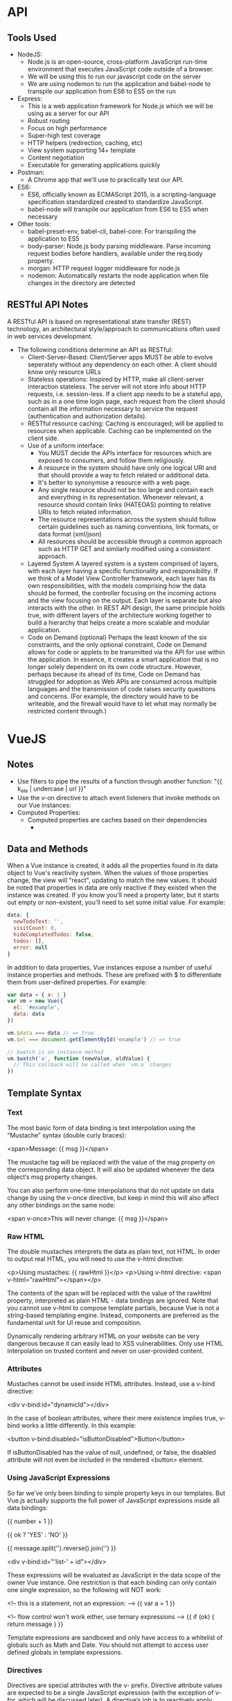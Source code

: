 * API
** Tools Used
+ NodeJS:
  - Node.js is an open-source, cross-platform JavaScript run-time environment that executes JavaScript code outside of a browser.
  - We will be using this to run our javascript code on the server
  - We are using nodemon to run the application and babel-node to transpile our application from ES6 to ES5 on the run
+ Express:
  - This is a web application framework for Node.js which we will be using as a server for our API
  - Robust routing
  - Focus on high performance
  - Super-high test coverage
  - HTTP helpers (redirection, caching, etc)
  - View system supporting 14+ template
  - Content negotiation
  - Executable for generating applications quickly
+ Postman:
  - A Chrome app that we'll use to practically test our API.
+ ES6:
  - ES6, officially known as ECMAScript 2015, is a scripting-language specification standardized created to standardize JavaScript.
  - babel-node will transpile our application from ES6 to ES5 when necessary
+ Other tools:
  - babel-preset-env, babel-cli, babel-core:
      For transpiling the application to ES5
  - body-parser:
      Node.js body parsing middleware. Parse incoming request bodies before handlers, available under the req.body property.
  - morgan:
      HTTP request logger middleware for node.js
  - nodemon:
      Automatically restarts the node application when file changes in the directory are detected
      
** RESTful API Notes
A RESTful API is based on representational state transfer (REST) technology, an architectural 
style/approach to communications often used in web services development.

- The following conditions determine an API as RESTful:
  + Client-Server-Based:
    Client/Server apps MUST be able to evolve seperately without any dependency on each other. A client should know only resource URLs
  + Stateless operations:
    Inspired by HTTP, make all client-server interaction stateless. The server will not store info about HTTP requests, i.e. session-less. If a client app needs to be a stateful app, such as in a one time login page, each request from the client should contain all the information necessary to service the request (authentication and authorization details).
  + RESTful resource caching: 
    Caching is encouraged; will be applied to resources when applicable. Caching can be implemented on the client side.
  + Use of a uniform interface:
    - You MUST decide the APIs interface for resources which are exposed to consumers, and follow them religiously.
    - A resource in the system should have only one logical URI and that should provide a way to fetch related or additional data.
    - It's better to synonymise a resource with a web page.
    - Any single resource should not be too large and contain each and everything in its representation. Whenever relevant, a resource should contain links (HATEOAS) pointing to relative URIs to fetch related information.
    - The resource representations across the system should follow certain guidelines such as naming conventions, link formats, or data format (xml/json)
    - All resources should be accessible through a common approach such as HTTP GET and similarly modified using a consistent approach.
  + Layered System
    A layered system is a system comprised of layers, with each layer having a specific functionality and responsibility.
    If we think of a Model View Controller framework, each layer has its own responsibilities, with the models comprising
    how the data should be formed, the controller focusing on the incoming actions and the view focusing on the output.
    Each layer is separate but also interacts with the other. In REST API design, the same principle holds true, with 
    different layers of the architecture working together to build a hierarchy that helps create a more scalable and 
    modular application.
  + Code on Demand (optional)
    Perhaps the least known of the six constraints, and the only optional constraint, Code on Demand allows for code
    or applets to be transmitted via the API for use within the application. In essence, it creates a smart application
    that is no longer solely dependent on its own code structure. However, perhaps because its ahead of its time, Code 
    on Demand has struggled for adoption as Web APIs are consumed across multiple languages and the transmission of code
    raises security questions and concerns. (For example, the directory would have to be writeable, and the firewall would
    have to let what may normally be restricted content through.)
* VueJS
** Notes
   + Use filters to pipe the results of a function through another function: "{{ k_ele | undercase | url }}"
   + Use the v-on directive to attach event listeners that invoke methods on our Vue instances:
   + Computed Properties:
     - Computed properties are caches based on their dependencies
       - 
** Data and Methods
   
   When a Vue instance is created, it adds all the properties found in its data object to Vue's reactivity system.
   When the values of those properties change, the view will "react", updating to match the new values. It should be
   noted that properties in data are only reactive if they existed when the instance was created. If you know you'll 
   need a property later, but it starts out empty or non-existent, you'll need to set some initial value. For example:

#+BEGIN_SRC javascript
    data: {
      newTodoText: '',
      visitCount: 0,
      hideCompletedTodos: false,
      todos: [],
      error: null
    }
#+END_SRC
  
   In addition to data properties, Vue instances expose a number of useful instance properties and methods. These are
   prefixed with $ to differentiate them from user-defined properties. For example:

#+BEGIN_SRC javascript
   var data = { a: 1 }
   var vm = new Vue({
     el: '#example',
     data: data
   })
   
   vm.$data === data // => true
   vm.$el === document.getElementById('example') // => true
   
   // $watch is an instance method
   vm.$watch('a', function (newValue, oldValue) {
     // This callback will be called when `vm.a` changes
   })
#+END_SRC
** Template Syntax
*** Text
      The most basic form of data binding is text interpolation using the “Mustache” syntax (double curly braces):

        <span>Message: {{ msg }}</span>

      The mustache tag will be replaced with the value of the msg property on the corresponding data object. It will 
      also be updated whenever the data object’s msg property changes.

      You can also perform one-time interpolations that do not update on data change by using the v-once directive,
      but keep in mind this will also affect any other bindings on the same node:

        <span v-once>This will never change: {{ msg }}</span>

*** Raw HTML
      The double mustaches interprets the data as plain text, not HTML. In order to output real HTML, you will need to use the v-html directive:

        <p>Using mustaches: {{ rawHtml }}</p>
	<p>Using v-html directive: <span v-html="rawHtml"></span></p>

      The contents of the span will be replaced with the value of the rawHtml property, interpreted as plain HTML - data bindings 
      are ignored. Note that you cannot use v-html to compose template partials, because Vue is not a string-based templating engine. 
      Instead, components are preferred as the fundamental unit for UI reuse and composition.

        Dynamically rendering arbitrary HTML on your website can be very dangerous because it can easily lead to XSS vulnerabilities.
	Only use HTML interpolation on trusted content and never on user-provided content.

*** Attributes
      
      Mustaches cannot be used inside HTML attributes. Instead, use a v-bind directive:

        <div v-bind:id="dynamicId"></div>

      In the case of boolean attributes, where their mere existence implies true, v-bind works a little differently. In this example:
      
        <button v-bind:disabled="isButtonDisabled">Button</button>

      If isButtonDisabled has the value of null, undefined, or false, the disabled attribute will not even be included in the rendered <button> element.

*** Using JavaScript Expressions

      So far we’ve only been binding to simple property keys in our templates. But Vue.js actually supports the full power of 
      JavaScript expressions inside all data bindings:

        {{ number + 1 }}

	{{ ok ? 'YES' : 'NO' }}

	{{ message.split('').reverse().join('') }}

        <div v-bind:id="'list-' + id"></div>

      These expressions will be evaluated as JavaScript in the data scope of the owner Vue instance. One restriction is that each
      binding can only contain one single expression, so the following will NOT work:
        
        <!-- this is a statement, not an expression: -->
	{{ var a = 1 }}
	
	<!-- flow control won't work either, use ternary expressions -->
	{{ if (ok) { return message } }}
	
      Template expressions are sandboxed and only have access to a whitelist of globals such as Math and Date. You should not attempt
      to access user defined globals in template expressions.

*** Directives

      Directives are special attributes with the v- prefix. Directive attribute values are expected to be a single JavaScript
      expression (with the exception of v-for, which will be discussed later). A directive’s job is to reactively apply side
      effects to the DOM when the value of its expression changes.

      For instance:
      
        <p v-if="seen">Now you see me</p>

      Here, the v-if directive would remove/insert the <p> element based on the truthiness of the value of the expression seen.
*** Arguments

      Some directives can take an “argument”, denoted by a colon after the directive name. For example, the v-bind
      directive is used to reactively update an HTML attribute:

        <a v-bind:href="url"> ... </a>

      Here href is the argument, which tells the v-bind directive to bind the element’s href attribute to the value of the expression url.

      Another example is the v-on directive, which listens to DOM events:

        <a v-on:click="doSomething"> ... </a>

      Here the argument is the event name to listen to.

+ Audio Transcription
  + Appearance
  + Functionality
+ Flashcards
  + Appearance
  + Functionality
+ Dictionary
  + Appearance
  + Functionality
* Web App
** Tools Used
   - vue/cli
       A simple CLI for scaffolding Vue.js projects
   - webpack-simple
       Generates a webpack config with simple defaults and extendable options.
   - vue-spa
       .NET Core 2.1 Vue CLI Bootstrap App
   - Axios
       Promise based HTTP client for the browser and node.js
   - vue-router
